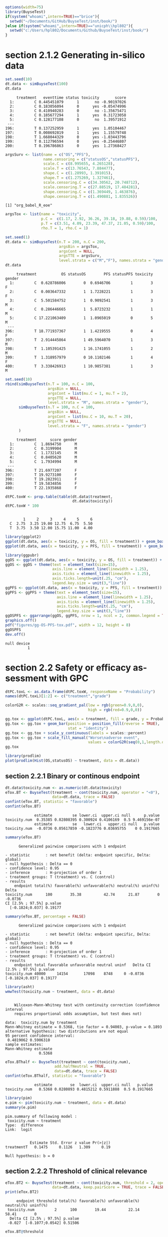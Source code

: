#+TITLE: 
#+Author: 

#+BEGIN_SRC R :exports both :results output :session *R* :cache no
options(width=75)
library(BuyseTest)
if(system("whoami",intern=TRUE)=="brice"){
  setwd("~/Documents/GitHub/BuyseTest/inst/book/")
}else if(system("whoami",intern=TRUE)=="unicph\\hpl802"){
  setwd("c:/Users/hpl802/Documents/Github/BuyseTest/inst/book/")
}
#+END_SRC

#+RESULTS:

* section 2.1.2 Generating in-silico data
#+BEGIN_SRC R :exports both :results output :session *R* :cache no
set.seed(10)
dt.data <- simBuyseTest(100)
dt.data
#+END_SRC

#+RESULTS:
#+begin_example
     treatment   eventtime status toxicity       score
  1:         C 0.445451079      1       no -0.90197026
  2:         C 0.183056094      0      yes -0.05474996
  3:         C 0.410940283      0       no -1.35675471
  4:         C 0.185677294      1      yes  0.31723058
  5:         C 0.128177108      0       no  1.39571912
 ---                                                  
196:         T 0.137252959      1      yes  1.05104467
197:         T 0.008692819      1      yes  1.15579748
198:         T 1.668044329      0      yes -1.03443796
199:         T 0.112796594      0      yes -0.25446807
200:         T 0.196786863      0      yes  1.27368427
#+end_example

#+BEGIN_SRC R :exports both :results output :session *R* :cache no
argsSurv <- list(name = c("OS","PFS"),
                 name.censoring = c("statusOS","statusPFS"),
                 scale.C = c(8.995655, 4.265128),
                 scale.T = c(13.76543, 7.884477),
                 shape.C = c(1.28993, 1.391015),
                 shape.T = c(1.275269, 1.327461),
                 scale.censoring.C = c(34.30562, 20.748712),
                 scale.censoring.T = c(27.88519, 17.484281),
                 shape.censoring.C = c(1.369449, 1.463876),
                 shape.censoring.T = c(1.490881, 1.835526))
#+END_SRC

#+RESULTS:
: [1] "org_babel_R_eoe"

#+BEGIN_SRC R :exports both :results output :session *R* :cache no
argsTox <- list(name = "toxicity",
                p.C =  c(1.17, 2.92, 36.26, 39.18, 19.88, 0.59)/100,
                p.T = c(3.51, 4.09, 23.39, 47.37, 21.05, 0.59)/100,
                rho.T = 1, rho.C = 1)
#+END_SRC

#+RESULTS:

#+BEGIN_SRC R :exports both :results output :session *R* :cache no
set.seed(1)
dt.data <- simBuyseTest(n.T = 200, n.C = 200,
                        argsBin = argsTox,
                        argsCont = NULL,
                        argsTTE = argsSurv,
                        level.strata = c("M","F"), names.strata = "gender")
dt.data
#+END_SRC

#+RESULTS:
#+begin_example
     treatment           OS statusOS        PFS statusPFS toxicity gender
  1:         C  0.628786006        0  0.6946706         1        3      F
  2:         C  0.003647332        1  1.7228221         1        3      F
  3:         C  5.501584752        1  0.9092541         1        3      M
  4:         C  0.286446665        1  5.8723232         1        1      M
  5:         C 17.221063409        1  1.0965019         0        5      M
 ---                                                                     
396:         T 18.771937367        1  1.4219555         0        4      F
397:         T  2.914445864        1 49.5964070         1        3      M
398:         T  1.105391425        1 16.1741055         1        2      M
399:         T  1.318957979        0 10.1102146         1        4      F
400:         T  3.338426913        1 10.9857381         1        3      M
#+end_example


#+BEGIN_SRC R :exports both :results output :session *R* :cache no
set.seed(10)
rbind(simBuyseTest(n.T = 100, n.C = 100,
                   argsBin = NULL,
                   argsCont = list(mu.C = 1, mu.T = 2),
                   argsTTE = NULL,
                   level.strata = "M", names.strata = "gender"),
      simBuyseTest(n.T = 100, n.C = 100,
                   argsBin = NULL,
                   argsCont = list(mu.C = 10, mu.T = 20),
                   argsTTE = NULL,
                   level.strata = "F", names.strata = "gender")
      )
#+END_SRC

#+RESULTS:
#+begin_example
     treatment      score gender
  1:         C  1.8694750      M
  2:         C  0.3199904      M
  3:         C  1.1732145      M
  4:         C  0.8405620      M
  5:         C  1.7934994      M
 ---                            
396:         T 21.6977207      F
397:         T 19.9273100      F
398:         T 19.2823911      F
399:         T 19.5834856      F
400:         T 22.1935868      F
#+end_example


#+BEGIN_SRC R :exports both :results output :session *R* :cache no
dtPC.toxW <- prop.table(table(dt.data$treatment,
                              dt.data$toxicity))
dtPC.toxW * 100
#+END_SRC

#+RESULTS:
:    
:         1     2     3     4     5     6
:   C  2.75  3.25 19.00 12.75  6.75  5.50
:   T  3.75  3.50 12.00 15.75 11.00  4.00

#+BEGIN_SRC R :exports both :results output :session *R* :cache no
library(ggplot2)
ggplot(dt.data, aes(x = toxicity, y = OS, fill = treatment)) + geom_boxplot()
ggplot(dt.data, aes(x = toxicity, y = PFS, fill = treatment)) + geom_boxplot()

library(ggpubr)
ggOS <- ggplot(dt.data, aes(x = toxicity, y = OS, fill = treatment)) + geom_boxplot()
ggOS <- ggOS + theme(text = element_text(size=15), 
                     axis.line = element_line(linewidth = 1.25),
                     axis.ticks = element_line(linewidth = 1.25),
                     axis.ticks.length=unit(.25, "cm"),
                     legend.key.size = unit(3,"line"))
ggPFS <- ggplot(dt.data, aes(x = toxicity, y = PFS, fill = treatment)) + geom_boxplot()
ggPFS <- ggPFS + theme(text = element_text(size=15), 
                       axis.line = element_line(linewidth = 1.25),
                       axis.ticks = element_line(linewidth = 1.25),
                       axis.ticks.length=unit(.25, "cm"),
                       legend.key.size = unit(3,"line"))
ggOSPFS <- ggarrange(ggOS, ggPFS, nrow = 1, ncol = 2, common.legend = TRUE, legend = "bottom")
graphics.off()
pdf("figures/gg-OS-PFS-tox.pdf", width = 12, height = 8)
ggOSPFS
dev.off()
#+END_SRC

#+RESULTS:
: null device 
:           1

*** Extra :noexport:
#+BEGIN_SRC R :exports none :results output :session *R* :cache no
dt.prodige[, d_dn2 := as.Date(d_dn, "%d/%m/%Y")]
dt.prodige[, randodt2 := as.Date(randodt, "%d/%m/%Y")]
dt.prodige[, d_progdt2 := as.Date(d_progdt, "%d/%m/%Y")]
dt.prodige[, OS := as.numeric(difftime(d_dn2,randodt2,units="days")/30.44)]
dt.prodige[, PFS := as.numeric(difftime(d_progdt2,randodt2,units="days")/30.44)]

AFT0 <- flexsurvreg(Surv(OS, etat) ~ 1, data = dt.prodige[dt.prodige$bras == "Gemcitabine",], dist = "Weibull")
AFT1 <- flexsurvreg(Surv(OS, etat) ~ 1, data = dt.prodige[dt.prodige$bras == "Folfirinox",], dist = "Weibull")
exp(coef(AFT0))
exp(coef(AFT1))

AFT2 <- flexsurvreg(Surv(PFS, etat) ~ 1, data = dt.prodige[dt.prodige$bras == "Gemcitabine",], dist = "Weibull")
AFT3 <- flexsurvreg(Surv(PFS, etat) ~ 1, data = dt.prodige[dt.prodige$bras == "Folfirinox",], dist = "Weibull")
exp(coef(AFT2))
exp(coef(AFT3))

AFT2.cens <- flexsurvreg(Surv(PFS, etat==0) ~ 1, data = dt.prodige[dt.prodige$bras == "Gemcitabine",], dist = "Weibull")
AFT3.cens <- flexsurvreg(Surv(PFS, etat==0) ~ 1, data = dt.prodige[dt.prodige$bras == "Folfirinox",], dist = "Weibull")
exp(coef(AFT2.cens))
exp(coef(AFT3.cens))
#+END_SRC

#+RESULTS:
#+begin_example
   shape    scale 
1.289930 8.995655
    shape     scale 
 1.275269 13.765431
   shape    scale 
1.391015 4.265128
   shape    scale 
1.327461 7.884477
    shape     scale 
 1.463876 20.748712
    shape     scale 
 1.835526 17.484281
#+end_example

* section 2.2 Safety or efficacy assessment with GPC

#+BEGIN_SRC R :exports both :results output :session *R* :cache no
dtPC.toxL <- as.data.frame(dtPC.toxW, responseName = "Probability")
names(dtPC.toxL)[1:2] <- c("treatment","grade")
#+END_SRC

#+RESULTS:


#+BEGIN_SRC R :exports both :results output :session *R* :cache no
colorG2R <- scales::seq_gradient_pal(low = rgb(green=0.9,0,0),
                                     high = rgb(red=0.9,0,0))

gg.tox <- ggplot(dtPC.toxL, aes(x = treatment, fill = grade, y = Probability))
gg.tox <- gg.tox + geom_bar(position = position_fill(reverse = TRUE),
                            stat = "identity")
gg.tox <- gg.tox + scale_y_continuous(labels = scales::percent)
gg.tox <- gg.tox + scale_fill_manual("Worse\nadverse event",
                                     values = colorG2R(seq(0,1,length.out=6)))
gg.tox 
#+END_SRC

#+RESULTS:



#+BEGIN_SRC R :exports both :results output :session *R* :cache no
library(prodlim)
plot(prodlim(Hist(OS,statusOS) ~ treatment, data = dt.data))
#+END_SRC

#+RESULTS:

#+BEGIN_SRC R :exports none :results output :session *R* :cache no
pdf("figures/ggHist-tox.pdf", width = 5, height = 5)
gg.tox + theme(text = element_text(size=15), 
                       axis.line = element_line(linewidth = 1.25),
                       axis.ticks = element_line(linewidth = 1.25),
                       axis.ticks.length=unit(.25, "cm"),
                       legend.key.size = unit(2,"line"))
dev.off()
pdf("figures/ggKM-OS.pdf", width = 5, height = 5)
plot(prodlim(Hist(OS,statusOS) ~ treatment, data = dt.data))
dev.off()

#+END_SRC

#+RESULTS:
: X11cairo 
:        2
: X11cairo 
:        2

** section 2.2.1 Binary or continous endpoint

#+BEGIN_SRC R :exports both :results output :session *R* :cache no
dt.data$toxicity.num <- as.numeric(dt.data$toxicity)
eTox.BT <- BuyseTest(treatment ~ cont(toxicity.num, operator = "<0"),
                     data=dt.data, trace = FALSE)
confint(eTox.BT, statistic = "favorable")
confint(eTox.BT)
#+END_SRC

#+RESULTS:
:              estimate         se lower.ci  upper.ci null      p.value
: toxicity.num  0.35385 0.02808395 0.300924 0.4106169  0.5 9.469156e-07
:              estimate         se   lower.ci   upper.ci null   p.value
: toxicity.num  -0.0736 0.05617859 -0.1823776 0.03695755    0 0.1917665


#+BEGIN_SRC R :exports both :results output :session *R* :cache no
summary(eTox.BT)
#+END_SRC

#+RESULTS:
#+begin_example
       Generalized pairwise comparisons with 1 endpoint

 - statistic       : net benefit (delta: endpoint specific, Delta: global) 
 - null hypothesis : Delta == 0 
 - confidence level: 0.95 
 - inference       : H-projection of order 1
 - treatment groups: T (treatment) vs. C (control) 
 - results
     endpoint total(%) favorable(%) unfavorable(%) neutral(%) uninf(%)   Delta
 toxicity.num      100        35.38          42.74      21.87        0 -0.0736
 CI [2.5% ; 97.5%] p.value 
   [-0.1824;0.037] 0.19177
#+end_example

#+BEGIN_SRC R :exports both :results output :session *R* :cache no
summary(eTox.BT, percentage = FALSE)
#+END_SRC

#+RESULTS:
#+begin_example
       Generalized pairwise comparisons with 1 endpoint

 - statistic       : net benefit (delta: endpoint specific, Delta: global) 
 - null hypothesis : Delta == 0 
 - confidence level: 0.95 
 - inference       : H-projection of order 1
 - treatment groups: T (treatment) vs. C (control) 
 - results
     endpoint total favorable unfavorable neutral uninf   Delta CI [2.5% ; 97.5%] p.value
 toxicity.num 40000     14154       17098    8748     0 -0.0736   [-0.1824;0.037] 0.19177
#+end_example

#+BEGIN_SRC R :exports both :results output :session *R* :cache no
library(asht)
wmwTest(toxicity.num ~ treatment, data = dt.data)
#+END_SRC

#+RESULTS:
#+begin_example

	Wilcoxon-Mann-Whitney test with continuity correction (confidence interval
	requires proportional odds assumption, but test does not)

data:  toxicity.num by treatment
Mann-Whitney estimate = 0.5368, tie factor = 0.94003, p-value = 0.1893
alternative hypothesis: two distributions are not equal
95 percent confidence interval:
 0.4819062 0.5906310
sample estimates:
Mann-Whitney estimate 
               0.5368
#+end_example

#+BEGIN_SRC R :exports both :results output :session *R* :cache no
eTox.BThalf <- BuyseTest(treatment ~ cont(toxicity.num),
                      add.halfNeutral = TRUE,
                      data=dt.data, trace = FALSE)
confint(eTox.BThalf, statistic = "favorable")
#+END_SRC

#+RESULTS:
:              estimate        se  lower.ci  upper.ci null   p.value
: toxicity.num   0.5368 0.0280893 0.4815212 0.5911888  0.5 0.1917665

#+BEGIN_SRC R :exports both :results output :session *R* :cache no
library(pim)
e.pim <- pim(toxicity.num ~ treatment, data = dt.data)
summary(e.pim)
#+END_SRC

#+RESULTS:
#+begin_example
pim.summary of following model : 
 toxicity.num ~ treatment
Type:  difference 
Link:  logit 


           Estimate Std. Error z value Pr(>|z|)
treatmentT   0.1475     0.1126   1.309     0.19

Null hypothesis: b = 0
#+end_example

** section 2.2.2 Threshold of clinical relevance

#+BEGIN_SRC R :exports both :results output :session *R* :cache no
eTox.BT2 <- BuyseTest(treatment ~ cont(toxicity.num, threshold = 2, operator = "<0"),
                     data=dt.data, keep.pairScore = TRUE, trace = FALSE)
print(eTox.BT2)
#+END_SRC

#+RESULTS:
:      endpoint threshold total(%) favorable(%) unfavorable(%) neutral(%) uninf(%)
:  toxicity.num         2      100        19.44          22.14      58.41        0
:   Delta CI [2.5% ; 97.5%] p.value
:  -0.027  [-0.1077;0.0542] 0.51506


#+BEGIN_SRC R :exports both :results output :session *R* :cache no
eTox.BT@threshold
#+END_SRC

#+RESULTS:
: toxicity.num 
:        1e-12

#+BEGIN_SRC R :exports both :results output :session *R* :cache no
getPairScore(eTox.BT2)
#+END_SRC

#+RESULTS:
#+begin_example
       index.C index.T favorable unfavorable neutral uninf weight
    1:       1     201         0           0       1     0      1
    2:       2     201         0           0       1     0      1
    3:       3     201         0           0       1     0      1
    4:       4     201         0           1       0     0      1
    5:       5     201         0           0       1     0      1
   ---                                                           
39996:     196     400         0           0       1     0      1
39997:     197     400         0           1       0     0      1
39998:     198     400         0           0       1     0      1
39999:     199     400         1           0       0     0      1
40000:     200     400         0           0       1     0      1
#+end_example

#+BEGIN_SRC R :exports both :results output :session *R* :cache no
dt.data[c(3:4,201),]
#+END_SRC

#+RESULTS:
:    treatment         OS statusOS        PFS statusPFS toxicity gender toxicity.num
: 1:         C  5.5015848        1  0.9092541         1        3      M            3
: 2:         C  0.2864467        1  5.8723232         1        1      M            1
: 3:         T 13.8301382        1 19.4802921         1        4      F            4

** section 2.2.3 Accounting for baseline covariates

#+BEGIN_SRC R :exports both :results output :session *R* :cache no
ffG <- treatment ~ cont(toxicity.num, operator = "<0") + strata(gender)
eTox.BTG <- BuyseTest(ffG,
                      data=dt.data, keep.pairScore = TRUE, trace = FALSE)
summary(eTox.BTG)
#+END_SRC

#+RESULTS:
#+begin_example
       Generalized pairwise comparisons with 1 endpoint and 2 strata

 - statistic       : net benefit (delta: endpoint specific, Delta: global) 
 - null hypothesis : Delta == 0 
 - confidence level: 0.95 
 - inference       : H-projection of order 1
 - treatment groups: T (treatment) vs. C (control) 
 - strata weights  : 50.5%, 49.5% 
 - results
     endpoint strata total(%) favorable(%) unfavorable(%) neutral(%) uninf(%)
 toxicity.num global      100        35.43          42.74      21.83        0
                   M       51        17.79          22.37      10.85        0
                   F       49        17.63          20.38      10.98        0
   delta   Delta CI [2.5% ; 97.5%] p.value 
 -0.0731 -0.0731  [-0.1823;0.0379] 0.19672 
 -0.0897                                   
 -0.0561
#+end_example

#+BEGIN_SRC R :exports both :results output :session *R* :cache no
getPairScore(eTox.BTG)
#+END_SRC

#+RESULTS:
#+begin_example
       strata index.C index.T favorable unfavorable neutral uninf weight
    1:      F       1     201         0           1       0     0      1
    2:      F       2     201         0           1       0     0      1
    3:      F       7     201         0           1       0     0      1
    4:      F      11     201         0           1       0     0      1
    5:      F      12     201         0           0       1     0      1
   ---                                                                  
19900:      M     192     400         0           0       1     0      1
19901:      M     195     400         1           0       0     0      1
19902:      M     196     400         0           0       1     0      1
19903:      M     198     400         0           0       1     0      1
19904:      M     199     400         1           0       0     0      1
#+end_example


#+BEGIN_SRC R :exports both :results output :session *R* :cache no
confint(eTox.BTG, stratified = TRUE)
#+END_SRC

#+RESULTS:
:                   estimate         se   lower.ci   upper.ci null   p.value
: toxicity.num.M -0.08973601 0.07926141 -0.2417093 0.06653413    0 0.2601380
: toxicity.num.F -0.05609106 0.08030000 -0.2108224 0.10138233    0 0.4857698

#+BEGIN_SRC R :exports both :results output :session *R* :cache no
e.pimS <- pim(toxicity.num ~ treatment + gender, data = dt.data,
              link = "identity")
coef(e.pimS)
#+END_SRC

#+RESULTS:
:  treatmentT     genderF 
: 0.536970673 0.002438191

#+BEGIN_SRC R :exports none :results output :session *R* :cache no
eTox.BTG2 <- BuyseTest(ffG, data=dt.data, add.halfNeutral = TRUE, trace = FALSE)
coef(eTox.BTG2, statistic = "unfavorable", stratified = TRUE)
#+END_SRC

#+RESULTS:
:   toxicity.num
: M    0.5448680
: F    0.5280455


#+BEGIN_SRC R :exports both :results output :session *R* :cache no
coef(pim(toxicity.num ~ 1+gender, data = dt.data,
         compare = expand.grid(which(dt.data$treatment == "C"),
                               which(dt.data$treatment == "T")),
         link = "identity"))

#+END_SRC

#+RESULTS:
:   (Intercept)       genderF 
:  0.5367438593 -0.0008020101

#+BEGIN_SRC R :exports both :results output :session *R* :cache no
coef(pim(toxicity.num ~ treatment, data = dt.data[dt.data$gender == "M",],
              link = "identity"))
#+END_SRC

#+RESULTS:
: treatmentT 
:   0.544868

** section 2.2.4 Handling right-censoring when assessing efficacy

#+BEGIN_SRC R :exports both :results output :session *R* :cache no
dt.data[,.(censoring=mean(statusOS==0)),by = "treatment"]
#+END_SRC

#+RESULTS:
:    treatment censoring
: 1:         C     0.320
: 2:         T     0.445

#+BEGIN_SRC R :exports both :results output :session *R* :cache no
eEff.BT <- BuyseTest(treatment ~ tte(OS, statusOS), data=dt.data,
                     keep.pairScore = TRUE, trace = FALSE)
print(eEff.BT)
#+END_SRC

#+RESULTS:
:  endpoint total(%) favorable(%) unfavorable(%) neutral(%) uninf(%)  Delta
:        OS      100        58.67          41.12          0      0.2 0.1755
:  CI [2.5% ; 97.5%]   p.value
:    [0.0472;0.2981] 0.0075342

#+BEGIN_SRC R :exports both :results output :session *R* :cache no
getPairScore(eEff.BT)[c(1,2,2623,8553),]
#+END_SRC

#+RESULTS:
:    index.C index.T favorable unfavorable neutral     uninf weight
: 1:       1     201 0.6888801   0.3111199       0 0.0000000      1
: 2:       2     201 1.0000000   0.0000000       0 0.0000000      1
: 3:      23     214 0.0000000   0.8099176       0 0.1900824      1
: 4:     153     243 0.8200000   0.0600000       0 0.1200000      1

#+BEGIN_SRC R :exports both :results output :session *R* :cache no
dt.data[c(1,2,201,23,214,153,243)]
#+END_SRC

#+RESULTS:
:    treatment           OS statusOS          PFS statusPFS toxicity gender
: 1:         C  0.628786006        0  0.694670560         1        3      F
: 2:         C  0.003647332        1  1.722822144         1        3      F
: 3:         T 13.830138195        1 19.480292066         1        4      F
: 4:         C 55.980040009        0  3.154814245         1        6      F
: 5:         T 12.259281475        0  1.993193690         1        4      M
: 6:         C 26.429727212        0  0.017697976         0        6      F
: 7:         T 52.219932416        0  0.003857412         0        6      M

#+BEGIN_SRC R :exports both :results output :session *R* :cache no
print(eEff.BT)
#+END_SRC

#+RESULTS:
:  endpoint total(%) favorable(%) unfavorable(%) neutral(%) uninf(%)  Delta
:        OS      100        58.67          41.12          0      0.2 0.1755
:  CI [2.5% ; 97.5%]   p.value
:    [0.0472;0.2981] 0.0075342

#+BEGIN_SRC R :exports both :results output :session *R* :cache no
eEff.BT2 <- BuyseTest(treatment ~ tte(OS, statusOS), data=dt.data,
                      scoring.rule = "Gehan", keep.pairScore = TRUE, trace = FALSE)
print(eEff.BT2)
#+END_SRC

#+RESULTS:
:  endpoint total(%) favorable(%) unfavorable(%) neutral(%) uninf(%)  Delta
:        OS      100        35.22          24.33          0    40.45 0.1089
:  CI [2.5% ; 97.5%]  p.value
:    [0.0229;0.1934] 0.013205

#+BEGIN_SRC R :exports none :results output :session *R* :cache no
getPairScore(eEff.BT2)[c(1,2,2623,8553),]
#+END_SRC

#+RESULTS:
:    index.C index.T favorable unfavorable neutral uninf weight
: 1:       1     201         0           0       0     1      1
: 2:       2     201         1           0       0     0      1
: 3:      23     214         0           0       0     1      1
: 4:     153     243         0           0       0     1      1

#+BEGIN_SRC R :exports both :results output :session *R* :cache no
dt30.data <- copy(dt.data)
dt30.data[OS>30, c("OS", "statusOS") := .(30,0)]

## plot(prodlim(Hist(OS,statusOS)~treatment, data = dt30.data))
#+END_SRC

#+RESULTS:

#+BEGIN_SRC R :exports both :results output :session *R* :cache no
eEff.BT30 <- BuyseTest(treatment ~ tte(OS, statusOS, restriction = 25), data=dt30.data,
                       keep.pairScore = TRUE, trace = FALSE)
print(eEff.BT30)
#+END_SRC

#+RESULTS:
:  endpoint restriction total(%) favorable(%) unfavorable(%) neutral(%) uninf(%)
:        OS          25      100        56.22          38.91       4.87        0
:   Delta CI [2.5% ; 97.5%]   p.value
:  0.1731   [0.0468;0.2941] 0.0074591

#+BEGIN_SRC R :exports both :results output :session *R* :cache no
dt.data[c(44,211)]
getPairScore(eEff.BT30)[index.C==44 & index.T == 211,]
getPairScore(eEff.BT)[index.C==44 & index.T == 211,]
#+END_SRC

#+RESULTS:
:    index.C index.T favorable unfavorable neutral uninf weight
: 1:      44     211         0           0       1     0      1
:    index.C index.T favorable unfavorable neutral uninf weight
: 1:      44     211         1           0       0     0      1
:    treatment       OS statusOS      PFS statusPFS toxicity gender
: 1:         C 33.86813        1 5.935977         1        6      F
: 2:         T 34.53610        1 6.308944         1        5      M


** section 2.3 Benefit risk analysis using GPC

#+RESULTS:

*** section 2.3.1 Hierarchical & non-hierarchical analyses
#+BEGIN_SRC R :exports both :results output :session *R* :cache no
eBRB.BT <-BuyseTest(treatment ~ tte(OS, statusOS) + cont(toxicity.num),
                    data=dt.data, trace = FALSE)
print(eBRB.BT)
#+END_SRC

#+RESULTS:
:      endpoint total(%) favorable(%) unfavorable(%) neutral(%) uninf(%)
:            OS    100.0        58.67          41.12       0.00      0.2
:  toxicity.num      0.2         0.05           0.08       0.07      0.0
:    delta  Delta CI [2.5% ; 97.5%]   p.value
:   0.1755 0.1755   [0.0472;0.2981] 0.0075342
:  -0.0003 0.1752   [0.0469;0.2978] 0.0076383

#+BEGIN_SRC R :exports both :results output :session *R* :cache no
eRBB.BT <- BuyseTest(treatment ~ cont(toxicity.num) + tte(OS, statusOS),
                     data=dt.data, trace = FALSE)
#+END_SRC

#+RESULTS:

#+BEGIN_SRC R :exports both :results output :session *R* :cache no
eNH.BT <- BuyseTest(treatment ~ cont(toxicity.num) + tte(OS, statusOS),
                    data=dt.data, hierarchical = FALSE, trace = FALSE)
print(eNH.BT)
#+END_SRC

#+RESULTS:
:      endpoint total(%) favorable(%) unfavorable(%) neutral(%) uninf(%)
:  toxicity.num      100        42.74          35.38      21.87      0.0
:            OS      100        58.67          41.12       0.00      0.2
:   delta  Delta CI [2.5% ; 97.5%]  p.value
:  0.0736 0.0368  [-0.0183;0.0917] 0.190560
:  0.1755 0.1245   [0.0094;0.2365] 0.034154

#+BEGIN_SRC R :exports both :results output :session *R* :cache no
library(ggplot2)
eRBB.plot <- plot(eRBB.BT)
eNH.plot <- plot(eNH.BT)
ggpubr::ggarrange(eRBB.plot$plot + ggtitle("Hierarchical"),
                  eNH.plot$plot + ggtitle("Non-hierarchical"),
                  common.legend = TRUE, legend = "bottom")
#+END_SRC

#+RESULTS:
: Fejl i ggarrange(eRBB.plot$plot + ggtitle("Hierarchical"), eNH.plot$plot +  : 
:   could not find function "ggarrange"

#+BEGIN_SRC R :exports both :results output :session *R* :cache no
eRBBNH.plot <- ggpubr::ggarrange(eRBB.plot$plot + ggtitle("Hierarchical") + theme(text = element_text(size=20), 
                                                                                  axis.line = element_line(linewidth = 1.25),
                                                                                  axis.ticks = element_line(linewidth = 1.25),
                                                                                  axis.ticks.length=unit(.25, "cm"),
                                                                                  legend.key.size = unit(2,"line")),
                                 eNH.plot$plot + ggtitle("Non-hierarchical") + theme(text = element_text(size=20), 
                                                                                     axis.line = element_line(linewidth = 1.25),
                                                                                     axis.ticks = element_line(linewidth = 1.25),
                                                                                     axis.ticks.length=unit(.25, "cm"),
                                                                                     legend.key.size = unit(2,"line")),
                                 common.legend = TRUE, legend = "bottom")

pdf("figures/gg-Hierarchical.pdf", width = 12, height = 8)
eRBBNH.plot
dev.off()
#+END_SRC

#+RESULTS:
: windows 
:       2


*** section 2.3.2 Threshold of clinical relevance
#+BEGIN_SRC R :exports both :results output :session *R* :cache no
eSH.BT <- BuyseTest(treatment ~ tte(OS, statusOS, threshold = 28)
                              + cont(toxicity.num, threshold = 2)
                              + tte(OS, statusOS, threshold = 14)
                              + cont(toxicity.num),
                    data=dt.data, trace = FALSE)
print(eSH.BT)
12.59+13.20+11.85+11.23
#+END_SRC

#+RESULTS:
#+begin_example
     endpoint threshold total(%) favorable(%) unfavorable(%) neutral(%)
           OS        28   100.00        17.62           8.66      73.02
 toxicity.num         2    73.72        12.59          13.20      47.93
           OS        14    47.93         6.20           2.88      38.53
 toxicity.num              38.85        11.85          11.23      15.77
 uninf(%)   delta  Delta CI [2.5% ; 97.5%]  p.value
     0.71  0.0897 0.0897  [-0.0014;0.1792] 0.053522
     0.00 -0.0061 0.0835  [-0.0203;0.1855] 0.114665
     0.32  0.0332 0.1168   [0.0033;0.2273] 0.043808
     0.00  0.0062 0.1229    [2e-04;0.2419] 0.049537
[1] 48.87
#+end_example


#+BEGIN_SRC R :exports both :results output :session *R* :cache no
eSH.plot <- plot(eSH.BT, label.endpoint = c("OS\n(\U2265 28 days)","Toxicity\n(\U2265 2 grade)","OS\n(\U2265 14 days)","Toxicity\n(any difference)"))
eBRB.plot <- plot(eBRB.BT, label.endpoint = c("OS\n(any difference)","Toxicity\n(any difference)")) 
eSHBRB.plot <- ggpubr::ggarrange(eBRB.plot$plot + ggtitle("No threshold") + theme(text = element_text(size=20), 
                                                                                  axis.line = element_line(linewidth = 1.25),
                                                                                  axis.ticks = element_line(linewidth = 1.25),
                                                                                  axis.ticks.length=unit(.25, "cm"),
                                                                                  legend.key.size = unit(2,"line")),
                                 eSH.plot$plot + ggtitle("With thresholds") + theme(text = element_text(size=20), 
                                                                                    axis.line = element_line(linewidth = 1.25),
                                                                                    axis.ticks = element_line(linewidth = 1.25),
                                                                                    axis.ticks.length=unit(.25, "cm"),
                                                                                    legend.key.size = unit(2,"line")),
                                 common.legend = TRUE, legend = "bottom", widths = c(1,1.5))
pdf("figures/gg-HierarchicalThreshold.pdf", width = 12, height = 8)
eSHBRB.plot
dev.off()
#+END_SRC

#+RESULTS:
: windows 
:       2

*** section 2.3.3 Encoding of the outcome

#+BEGIN_SRC R :exports both :results output :session *R* :cache no
dt.data$OS2 <- dt.data$OS
dt.data$OS2[dt.data$statusOS==0] <- 150
#+END_SRC

#+RESULTS:

#+BEGIN_SRC R :exports both :results output :session *R* :cache no
eD2.BT <- BuyseTest(treatment ~ bin(statusOS, operator = "<0") + tte(OS2, statusOS), data=dt.data, trace = FALSE)
print(eD2.BT)
#+END_SRC

#+RESULTS:
:  endpoint total(%) favorable(%) unfavorable(%) neutral(%) uninf(%)  delta
:  statusOS   100.00        30.26          17.76      51.98     0.00 0.1250
:       OS2    51.98        20.66          17.08       0.00    14.24 0.0358
:   Delta CI [2.5% ; 97.5%]   p.value
:  0.1250   [0.0297;0.2181] 0.0102741
:  0.1608   [0.0508;0.2669] 0.0042969

#+BEGIN_SRC R :exports both :results output :session *R* :cache no
print(BuyseTest(treatment ~ tte(OS2, statusOS), data=dt.data, trace = FALSE))
#+END_SRC

#+RESULTS:
:  endpoint total(%) favorable(%) unfavorable(%) neutral(%) uninf(%)  Delta
:       OS2      100        50.92          34.84          0    14.24 0.1608
:  CI [2.5% ; 97.5%]   p.value
:    [0.0508;0.2669] 0.0042969

- threshold
- choices

* CONFIG :noexport:
# #+LaTeX_HEADER:\affil{Department of Biostatistics, University of Copenhagen, Copenhagen, Denmark}
#+LANGUAGE:  en
#+LaTeX_CLASS: org-article
#+LaTeX_CLASS_OPTIONS: [12pt]
#+OPTIONS:   title:t author:t toc:nil todo:nil
#+OPTIONS:   H:3 num:t 
#+OPTIONS:   TeX:t LaTeX:t
#+LATEX_HEADER: %
#+LATEX_HEADER: %%%% specifications %%%%
#+LATEX_HEADER: %
** Latex command
#+LATEX_HEADER: \usepackage{ifthen}
#+LATEX_HEADER: \usepackage{xifthen}
#+LATEX_HEADER: \usepackage{xargs}
#+LATEX_HEADER: \usepackage{xspace}
#+LATEX_HEADER: \newcommand\Rlogo{\textbf{\textsf{R}}\xspace} % 
** Notations
** Code
# Documentation at https://org-babel.readthedocs.io/en/latest/header-args/#results
# :tangle (yes/no/filename) extract source code with org-babel-tangle-file, see http://orgmode.org/manual/Extracting-source-code.html 
# :cache (yes/no)
# :eval (yes/no/never)
# :results (value/output/silent/graphics/raw/latex)
# :export (code/results/none/both)
#+PROPERTY: header-args :session *R* :tangle yes :cache no ## extra argument need to be on the same line as :session *R*
# Code display:
#+LATEX_HEADER: \RequirePackage{fancyvrb}
#+LATEX_HEADER: \DefineVerbatimEnvironment{verbatim}{Verbatim}{fontsize=\small,formatcom = {\color[rgb]{0.5,0,0}}}
# ## change font size input
# ## #+ATTR_LATEX: :options basicstyle=\ttfamily\scriptsize
# ## change font size output
# ## \RecustomVerbatimEnvironment{verbatim}{Verbatim}{fontsize=\tiny,formatcom = {\color[rgb]{0.5,0,0}}}
** Display 
#+LATEX_HEADER: \RequirePackage{colortbl} % arrayrulecolor to mix colors
#+LATEX_HEADER: \RequirePackage{setspace} % to modify the space between lines - incompatible with footnote in beamer
#+LaTeX_HEADER:\renewcommand{\baselinestretch}{1.1}
#+LATEX_HEADER:\geometry{top=1cm}
#+LATEX_HEADER: \RequirePackage{colortbl} % arrayrulecolor to mix colors
# ## valid and cross symbols
#+LaTeX_HEADER: \RequirePackage{pifont}
#+LaTeX_HEADER: \RequirePackage{relsize}
#+LaTeX_HEADER: \newcommand{\Cross}{{\raisebox{-0.5ex}%
#+LaTeX_HEADER:		{\relsize{1.5}\ding{56}}}\hspace{1pt} }
#+LaTeX_HEADER: \newcommand{\Valid}{{\raisebox{-0.5ex}%
#+LaTeX_HEADER:		{\relsize{1.5}\ding{52}}}\hspace{1pt} }
#+LaTeX_HEADER: \newcommand{\CrossR}{ \textcolor{red}{\Cross} }
#+LaTeX_HEADER: \newcommand{\ValidV}{ \textcolor{green}{\Valid} }
# ## warning symbol
#+LaTeX_HEADER: \usepackage{stackengine}
#+LaTeX_HEADER: \usepackage{scalerel}
#+LaTeX_HEADER: \newcommand\Warning[1][3ex]{%
#+LaTeX_HEADER:   \renewcommand\stacktype{L}%
#+LaTeX_HEADER:   \scaleto{\stackon[1.3pt]{\color{red}$\triangle$}{\tiny\bfseries !}}{#1}%
#+LaTeX_HEADER:   \xspace
#+LaTeX_HEADER: }
# # change the color of the links
#+LaTeX_HEADER: \hypersetup{
#+LaTeX_HEADER:  citecolor=[rgb]{0,0.5,0},
#+LaTeX_HEADER:  urlcolor=[rgb]{0,0,0.5},
#+LaTeX_HEADER:  linkcolor=[rgb]{0,0,0.5},
#+LaTeX_HEADER: }
** Image
#+LATEX_HEADER: \RequirePackage{epstopdf} % to be able to convert .eps to .pdf image files
#+LATEX_HEADER: \RequirePackage{capt-of} % 
#+LATEX_HEADER: \RequirePackage{caption} % newlines in graphics
** List
#+LATEX_HEADER: \RequirePackage{enumitem} % to be able to convert .eps to .pdf image files
** Color
#+LaTeX_HEADER: \definecolor{light}{rgb}{1, 1, 0.9}
#+LaTeX_HEADER: \definecolor{lightred}{rgb}{1.0, 0.7, 0.7}
#+LaTeX_HEADER: \definecolor{lightblue}{rgb}{0.0, 0.8, 0.8}
#+LaTeX_HEADER: \newcommand{\darkblue}{blue!80!black}
#+LaTeX_HEADER: \newcommand{\darkgreen}{green!50!black}
#+LaTeX_HEADER: \newcommand{\darkred}{red!50!black}
** Box
#+LATEX_HEADER: \usepackage{mdframed}
** Shortcut
#+LATEX_HEADER: \newcommand{\first}{1\textsuperscript{st} }
#+LATEX_HEADER: \newcommand{\second}{2\textsuperscript{nd} }
#+LATEX_HEADER: \newcommand{\third}{3\textsuperscript{rd} }
